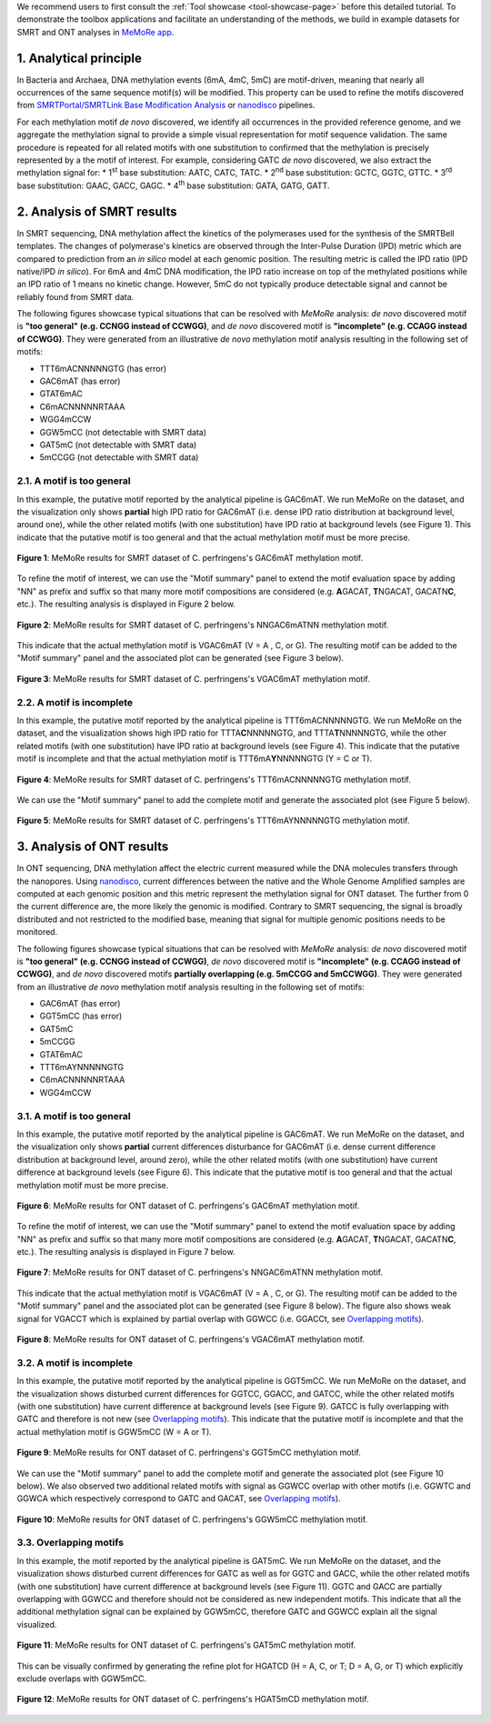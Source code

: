 .. sectnum::
  :suffix: .

.. _detailed-tutorial-content:

We recommend users to first consult the :ref:`Tool showcase <tool-showcase-page>` before this detailed tutorial. To demonstrate the toolbox applications and facilitate an understanding of the methods, we build in example datasets for SMRT and ONT analyses in `MeMoRe app <https://fanglab-tools.shinyapps.io/MeMoRe/>`_.

.. _Principle:

Analytical principle
====================

In Bacteria and Archaea, DNA methylation events (6mA, 4mC, 5mC) are motif-driven, meaning that nearly all occurrences of the same sequence motif(s) will be modified. This property can be used to refine the motifs discovered from `SMRTPortal/SMRTLink Base Modification Analysis <https://www.pacb.com/support/software-downloads/>`_ or `nanodisco <https://github.com/fanglab/nanodisco>`_ pipelines.

For each methylation motif *de novo* discovered, we identify all occurrences in the provided reference genome, and we aggregate the methylation signal to provide a simple visual representation for motif sequence validation. The same procedure is repeated for all related motifs with one substitution to confirmed that the methylation is precisely represented by a the motif of interest. For example, considering GATC *de novo* discovered, we also extract the methylation signal for:
* 1\ :sup:`st` base substitution: AATC, CATC, TATC.
* 2\ :sup:`nd` base substitution: GCTC, GGTC, GTTC.
* 3\ :sup:`rd` base substitution: GAAC, GACC, GAGC.
* 4\ :sup:`th` base substitution: GATA, GATG, GATT.

.. _SMRT_analysis:

Analysis of SMRT results
========================

In SMRT sequencing, DNA methylation affect the kinetics of the polymerases used for the synthesis of the SMRTBell templates. The changes of polymerase's kinetics are observed through the Inter-Pulse Duration (IPD) metric which are compared to prediction from an *in silico* model at each genomic position. The resulting metric is called the IPD ratio (IPD native/IPD *in silico*). For 6mA and 4mC DNA modification, the IPD ratio increase on top of the methylated positions while an IPD ratio of 1 means no kinetic change. However, 5mC do not typically produce detectable signal and cannot be reliably found from SMRT data.

The following figures showcase typical situations that can be resolved with `MeMoRe` analysis: *de novo* discovered motif is **"too general" (e.g. CCNGG instead of CCWGG)**, and *de novo* discovered motif is **"incomplete" (e.g. CCAGG instead of CCWGG)**. They were generated from an illustrative *de novo* methylation motif analysis resulting in the following set of motifs:

* TTT6mACNNNNNGTG (has error)
* GAC6mAT (has error)
* GTAT6mAC
* C6mACNNNNNRTAAA
* WGG4mCCW
* GGW5mCC (not detectable with SMRT data)
* GAT5mC (not detectable with SMRT data)
* 5mCCGG (not detectable with SMRT data)

A motif is too general
----------------------

In this example, the putative motif reported by the analytical pipeline is GAC6mAT. We run MeMoRe on the dataset, and the visualization only shows **partial** high IPD ratio for GAC6mAT (i.e. dense IPD ratio distribution at background level, around one), while the other related motifs (with one substitution) have IPD ratio at background levels (see Figure 1). This indicate that the putative motif is too general and that the actual methylation motif must be more precise.

.. figure:: figures/GACAT_4_combined.png
   :width: 800
   :align: center
   :alt: C. perfringens's GAC6mAT methylation motif results

   **Figure 1**: MeMoRe results for SMRT dataset of C. perfringens's GAC6mAT methylation motif.

To refine the motif of interest, we can use the "Motif summary" panel to extend the motif evaluation space by adding "NN" as prefix and suffix so that many more motif compositions are considered (e.g. **A**\ GACAT, **T**\ NGACAT, GACATN\ **C**, etc.). The resulting analysis is displayed in Figure 2 below.

.. figure:: figures/NNGACATNN_6_combined.png
   :width: 800
   :align: center
   :alt: C. perfringens's NNGAC6mATNN methylation motif results

   **Figure 2**: MeMoRe results for SMRT dataset of C. perfringens's NNGAC6mATNN methylation motif.

This indicate that the actual methylation motif is VGAC6mAT (V = A , C, or G). The resulting motif can be added to the "Motif summary" panel and the associated plot can be generated (see Figure 3 below).

.. figure:: figures/VGACAT_5_combined.png
   :width: 800
   :align: center
   :alt: C. perfringens's VGAC6mAT methylation motif results

   **Figure 3**: MeMoRe results for SMRT dataset of C. perfringens's VGAC6mAT methylation motif.

A motif is incomplete
---------------------

In this example, the putative motif reported by the analytical pipeline is TTT6mACNNNNNGTG. We run MeMoRe on the dataset, and the visualization shows high IPD ratio for TTTA\ **C**\ NNNNNGTG, and TTTA\ **T**\ NNNNNGTG, while the other related motifs (with one substitution) have IPD ratio at background levels (see Figure 4). This indicate that the putative motif is incomplete and that the actual methylation motif is TTT6mA\ **Y**\ NNNNNGTG (Y = C or T).

.. figure:: figures/TTTACNNNNNGTG_4_combined.png
   :width: 800
   :align: center
   :alt: C. perfringens's TTT6mACNNNNNGTG methylation motif results

   **Figure 4**: MeMoRe results for SMRT dataset of C. perfringens's TTT6mACNNNNNGTG methylation motif.

We can use the "Motif summary" panel to add the complete motif and generate the associated plot (see Figure 5 below).

.. figure:: figures/TTTAYNNNNNGTG_4_combined.png
   :width: 800
   :align: center
   :alt: C. perfringens's TTT6mAYNNNNNGTG methylation motif results

   **Figure 5**: MeMoRe results for SMRT dataset of C. perfringens's TTT6mAYNNNNNGTG methylation motif.

.. _ONT_analysis:

Analysis of ONT results
=======================

In ONT sequencing, DNA methylation affect the electric current measured while the DNA molecules transfers through the nanopores. Using `nanodisco <https://github.com/fanglab/nanodisco>`_, current differences between the native and the Whole Genome Amplified samples are computed at each genomic position and this metric represent the methylation signal for ONT dataset. The further from 0 the current difference are, the more likely the genomic is modified. Contrary to SMRT sequencing, the signal is broadly distributed and not restricted to the modified base, meaning that signal for multiple genomic positions needs to be monitored.

The following figures showcase typical situations that can be resolved with `MeMoRe` analysis:  *de novo* discovered motif is **"too general" (e.g. CCNGG instead of CCWGG)**, *de novo* discovered motif is **"incomplete" (e.g. CCAGG instead of CCWGG)**, and *de novo* discovered motifs **partially overlapping (e.g. 5mCCGG and 5mCCWGG)**. They were generated from an illustrative *de novo* methylation motif analysis resulting in the following set of motifs:

* GAC6mAT (has error)
* GGT5mCC (has error)
* GAT5mC
* 5mCCGG
* GTAT6mAC
* TTT6mAYNNNNNGTG
* C6mACNNNNNRTAAA
* WGG4mCCW

A motif is too general
----------------------

In this example, the putative motif reported by the analytical pipeline is GAC6mAT. We run MeMoRe on the dataset, and the visualization only shows **partial** current differences disturbance for GAC6mAT (i.e. dense current difference distribution at background level, around zero), while the other related motifs (with one substitution) have current difference at background levels (see Figure 6). This indicate that the putative motif is too general and that the actual methylation motif must be more precise.

.. figure:: figures/GACAT_4_ont.png
   :width: 800
   :align: center
   :alt: C. perfringens's GAC6mAT methylation motif results

   **Figure 6**: MeMoRe results for ONT dataset of C. perfringens's GAC6mAT methylation motif.

To refine the motif of interest, we can use the "Motif summary" panel to extend the motif evaluation space by adding "NN" as prefix and suffix so that many more motif compositions are considered (e.g. **A**\ GACAT, **T**\ NGACAT, GACATN\ **C**, etc.). The resulting analysis is displayed in Figure 7 below.

.. figure:: figures/NNGACATNN_6_ont.png
   :width: 800
   :align: center
   :alt: C. perfringens's NNGAC6mATNN methylation motif results

   **Figure 7**: MeMoRe results for ONT dataset of C. perfringens's NNGAC6mATNN methylation motif.

This indicate that the actual methylation motif is VGAC6mAT (V = A , C, or G). The resulting motif can be added to the "Motif summary" panel and the associated plot can be generated (see Figure 8 below). The figure also shows weak signal for VGACCT which is explained by partial overlap with GGWCC (i.e. GGACCt, see `Overlapping motifs`_).

.. figure:: figures/VGACAT_5_ont.png
   :width: 800
   :align: center
   :alt: C. perfringens's VGAC6mAT methylation motif results

   **Figure 8**: MeMoRe results for ONT dataset of C. perfringens's VGAC6mAT methylation motif.

A motif is incomplete
---------------------

In this example, the putative motif reported by the analytical pipeline is GGT5mCC. We run MeMoRe on the dataset, and the visualization shows disturbed current differences for GGTCC, GGACC, and GATCC, while the other related motifs (with one substitution) have current difference at background levels (see Figure 9). GATCC is fully overlapping with GATC and therefore is not new (see `Overlapping motifs`_). This indicate that the putative motif is incomplete and that the actual methylation motif is GGW5mCC (W = A or T).

.. figure:: figures/GGTCC_4_ont.png
   :width: 800
   :align: center
   :alt: C. perfringens's GGT5mCC methylation motif results

   **Figure 9**: MeMoRe results for ONT dataset of C. perfringens's GGT5mCC methylation motif.

We can use the "Motif summary" panel to add the complete motif and generate the associated plot (see Figure 10 below). We also observed two additional related motifs with signal as GGWCC overlap with other motifs (i.e. GGWTC and GGWCA which respectively correspond to GATC and GACAT, see `Overlapping motifs`_).

.. figure:: figures/GGWCC_4_ont.png
   :width: 800
   :align: center
   :alt: C. perfringens's GGW5mCC methylation motif results

   **Figure 10**: MeMoRe results for ONT dataset of C. perfringens's GGW5mCC methylation motif.

.. _ONT overlap:

Overlapping motifs
------------------

In this example, the motif reported by the analytical pipeline is GAT5mC. We run MeMoRe on the dataset, and the visualization shows disturbed current differences for GATC as well as for GGTC and GACC, while the other related motifs (with one substitution) have current difference at background levels (see Figure 11). GGTC and GACC are partially overlapping with GGWCC and therefore should not be considered as new independent motifs. This indicate that all the additional methylation signal can be explained by GGW5mCC, therefore GATC and GGWCC explain all the signal visualized.

.. figure:: figures/GATC_4_ont.png
   :width: 800
   :align: center
   :alt: C. perfringens's GAT5mC methylation motif results

   **Figure 11**: MeMoRe results for ONT dataset of C. perfringens's GAT5mC methylation motif.

This can be visually confirmed by generating the refine plot for HGATCD (H = A, C, or T; D = A, G, or T) which explicitly exclude overlaps with GGW5mCC.

.. figure:: figures/HGATCD_5_ont.png
   :width: 800
   :align: center
   :alt: C. perfringens's HGAT5mCD methylation motif results

   **Figure 12**: MeMoRe results for ONT dataset of C. perfringens's HGAT5mCD methylation motif.
